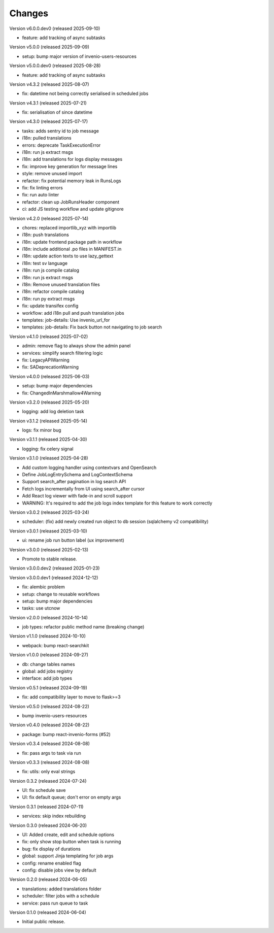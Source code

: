 ..
    Copyright (C) 2024-2025 CERN.
    Copyright (C) 2024-2025 Graz University of Technology.

    Invenio-Jobs is free software; you can redistribute it and/or modify it
    under the terms of the MIT License; see LICENSE file for more details.

Changes
=======

Version v6.0.0.dev0 (released 2025-09-10)

- feature: add tracking of async subtasks

Version v5.0.0 (released 2025-09-09)

- setup: bump major version of invenio-users-resources

Version v5.0.0.dev0 (released 2025-08-28)

- feature: add tracking of async subtasks

Version v4.3.2 (released 2025-08-07)

- fix: datetime not being correctly serialised in scheduled jobs

Version v4.3.1 (released 2025-07-21)

- fix: serialisation of since datetime

Version v4.3.0 (released 2025-07-17)

- tasks: adds sentry id to job message
- i18n: pulled translations
- errors: deprecate TaskExecutionError
- i18n: run js extract msgs
- i18n: add translations for logs display messages
- fix: improve key generation for message lines
- style: remove unused import
- refactor: fix potential memory leak in RunsLogs
- fix: fix linting errors
- fix: run auto linter
- refactor: clean up JobRunsHeader component
- ci: add JS testing workflow and update gitignore

Version v4.2.0 (released 2025-07-14)

- chores: replaced importlib_xyz with importlib
- i18n: push translations
- i18n: update frontend package path in workflow
- i18n: include additional .po files in MANIFEST.in
- i18n: update action texts to use lazy_gettext
- i18n: test sv language
- i18n: run js compile catalog
- i18n: run js extract msgs
- i18n: Remove unused translation files
- i18n: refactor compile catalog
- i18n: run py extract msgs
- fix: update transifex config
- workflow: add i18n pull and push translation jobs
- templates: job-details: Use invenio_url_for
- templates: job-details: Fix back button not navigating to job search

Version v4.1.0 (released 2025-07-02)

- admin: remove flag to always show the admin panel
- services: simplify search filtering logic
- fix: LegacyAPIWarning
- fix: SADeprecationWarning

Version v4.0.0 (released 2025-06-03)

- setup: bump major dependencies
- fix: ChangedInMarshmallow4Warning

Version v3.2.0 (released 2025-05-20)

- logging: add log deletion task

Version v3.1.2 (released 2025-05-14)

- logs: fix minor bug

Version v3.1.1 (released 2025-04-30)

- logging: fix celery signal

Version v3.1.0 (released 2025-04-28)

- Add custom logging handler using contextvars and OpenSearch
- Define JobLogEntrySchema and LogContextSchema
- Support search_after pagination in log search API
- Fetch logs incrementally from UI using search_after cursor
- Add React log viewer with fade-in and scroll support
- WARNING: It's required to add the job logs index template for this feature to work correctly

Version v3.0.2 (released 2025-03-24)

- scheduler: (fix) add newly created run object to db session (sqlalchemy v2 compatibility)

Version v3.0.1 (released 2025-03-10)

- ui: rename job run button label (ux improvement)

Version v3.0.0 (released 2025-02-13)

- Promote to stable release.

Version v3.0.0.dev2 (released 2025-01-23)

Version v3.0.0.dev1 (released 2024-12-12)

- fix: alembic problem
- setup: change to reusable workflows
- setup: bump major dependencies
- tasks: use utcnow

Version v2.0.0 (released 2024-10-14)

- job types: refactor public method name (breaking change)

Version v1.1.0 (released 2024-10-10)

- webpack: bump react-searchkit

Version v1.0.0 (released 2024-09-27)

- db: change tables names
- global: add jobs registry
- interface: add job types

Version v0.5.1 (released 2024-09-19)

- fix: add compatibility layer to move to flask>=3

Version v0.5.0 (released 2024-08-22)

- bump invenio-users-resources

Version v0.4.0 (released 2024-08-22)

- package: bump react-invenio-forms (#52)

Version v0.3.4 (released 2024-08-08)

- fix: pass args to task via run

Version v0.3.3 (released 2024-08-08)

- fix: utils: only eval strings

Version 0.3.2 (released 2024-07-24)

- UI: fix schedule save
- UI: fix default queue; don't error on empty args

Version 0.3.1 (released 2024-07-11)

- services: skip index rebuilding

Version 0.3.0 (released 2024-06-20)

- UI: Added create, edit and schedule options
- fix: only show stop button when task is running
- bug: fix display of durations
- global: support Jinja templating for job args
- config: rename enabled flag
- config: disable jobs view by default

Version 0.2.0 (released 2024-06-05)

- translations: added translations folder
- scheduler: filter jobs with a schedule
- service: pass run queue to task

Version 0.1.0 (released 2024-06-04)

- Initial public release.
